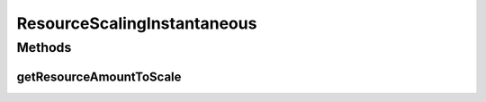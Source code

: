 .. java:import:: org.cloudbus.cloudsim.util MathUtil

.. java:import:: org.cloudbus.cloudsim.vms Vm

.. java:import:: org.cloudsimplus.autoscaling VerticalVmScaling

.. java:import:: java.util.function Function

ResourceScalingInstantaneous
============================

.. java:package:: org.cloudsimplus.autoscaling.resources
   :noindex:

.. java:type:: public class ResourceScalingInstantaneous implements ResourceScaling

   A \ :java:ref:`ResourceScaling`\  for which the capacity of the resource to be scaled will be instantaneously resized to move the Vm from the under or overload state. This way, the SLA violation time will be reduced.

   This scaling type will resize the resource capacity in the following way:

   ..

   * in underload conditions: it decreases the resource capacity to be equal to the current load of the resource being scaled;
   * in overload conditions: it increases the resource capacity to be equal to the current load of the resource being scaled.

   Finally it adds an extra amount of resource, defined by the \ :java:ref:`scaling factor <VerticalVmScaling.getScalingFactor()>`\ , for safety. This extra amount added is to enable the resource usage to grow up to the scaling factor without needing to resize the resource again. If it grows up to the scaling factor, a new up scaling request will be sent.

   If the scaling factor for this type of scaling is zero, it means that the scaling object
   will always resize the resource to the exact amount that is being used.

   :author: Manoel Campos da Silva Filho

Methods
-------
getResourceAmountToScale
^^^^^^^^^^^^^^^^^^^^^^^^

.. java:method:: @Override public long getResourceAmountToScale(VerticalVmScaling vmScaling)
   :outertype: ResourceScalingInstantaneous

